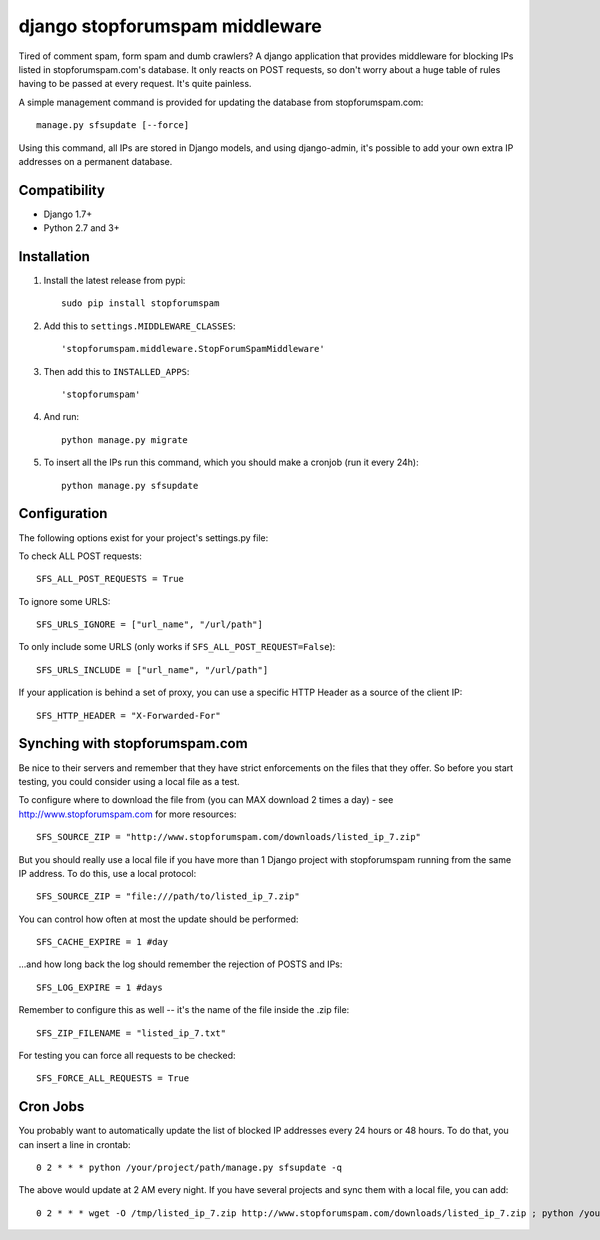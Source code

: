 django stopforumspam middleware
===============================

Tired of comment spam, form spam and dumb crawlers? A django application
that provides middleware for blocking IPs listed in stopforumspam.com's
database. It only reacts on POST requests, so don't worry about a huge
table of rules having to be passed at every request. It's quite
painless.

A simple management command is provided for updating the database from
stopforumspam.com:

::

    manage.py sfsupdate [--force]

Using this command, all IPs are stored in Django models, and using
django-admin, it's possible to add your own extra IP addresses on a
permanent database.


Compatibility
-------------

- Django 1.7+
- Python 2.7 and 3+


Installation
------------

1. Install the latest release from pypi::

       sudo pip install stopforumspam

2. Add this to ``settings.MIDDLEWARE_CLASSES``::

       'stopforumspam.middleware.StopForumSpamMiddleware'

3. Then add this to ``INSTALLED_APPS``::

       'stopforumspam'

4. And run::

       python manage.py migrate

5. To insert all the IPs run this command, which you should make a
   cronjob (run it every 24h)::

       python manage.py sfsupdate


Configuration
-------------

The following options exist for your project's settings.py file:

To check ALL POST requests::

    SFS_ALL_POST_REQUESTS = True

To ignore some URLS::

    SFS_URLS_IGNORE = ["url_name", "/url/path"]

To only include some URLS (only works if ``SFS_ALL_POST_REQUEST=False``)::

    SFS_URLS_INCLUDE = ["url_name", "/url/path"]

If your application is behind a set of proxy, you can use a specific
HTTP Header as a source of the client IP::

    SFS_HTTP_HEADER = "X-Forwarded-For"


Synching with stopforumspam.com
-------------------------------

Be nice to their servers and remember that they have strict enforcements
on the files that they offer. So before you start testing, you could
consider using a local file as a test.

To configure where to download the file from (you can MAX download 2
times a day) - see http://www.stopforumspam.com for more resources::

    SFS_SOURCE_ZIP = "http://www.stopforumspam.com/downloads/listed_ip_7.zip"  

But you should really use a local file if you have more than 1 Django
project with stopforumspam running from the same IP address. To do this,
use a local protocol::

    SFS_SOURCE_ZIP = "file:///path/to/listed_ip_7.zip"

You can control how often at most the update should be performed::

    SFS_CACHE_EXPIRE = 1 #day

...and how long back the log should remember the rejection of POSTS and
IPs::

    SFS_LOG_EXPIRE = 1 #days

Remember to configure this as well -- it's the name of the file inside
the .zip file::

    SFS_ZIP_FILENAME = "listed_ip_7.txt"

For testing you can force all requests to be checked::

    SFS_FORCE_ALL_REQUESTS = True   

Cron Jobs
---------

You probably want to automatically update the list of blocked IP
addresses every 24 hours or 48 hours. To do that, you can insert a line
in crontab::

    0 2 * * * python /your/project/path/manage.py sfsupdate -q

The above would update at 2 AM every night. If you have several projects
and sync them with a local file, you can add::

    0 2 * * * wget -O /tmp/listed_ip_7.zip http://www.stopforumspam.com/downloads/listed_ip_7.zip ; python /your/project/path/manage.py sfsupdate -q

